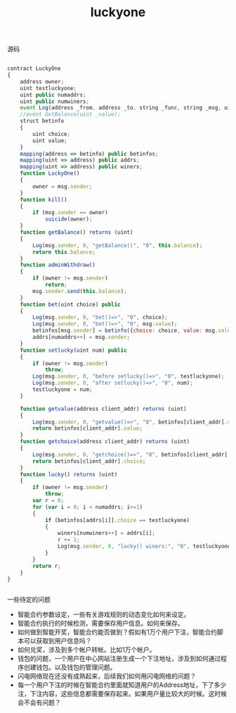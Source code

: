#+title: luckyone

**** 源码

#+BEGIN_SRC js

contract LuckyOne 
{
    address owner; 
    uint testluckyone;
    uint public numaddrs;
    uint public numwiners;
    event Log(address _from, address _to, string _func, string _msg, uint _value);
    //event GetBalance(uint _value);
    struct betinfo 
    {
        uint choice;
        uint value; 
    }
    mapping(address => betinfo) public betinfos; 
    mapping(uint => address) public addrs;
    mapping(uint => address) public winers;
    function LuckyOne() 
    {
        owner = msg.sender;
    }
    function kill()
    {
        if (msg.sender == owner)
            suicide(owner);
    }
    function getBalance() returns (uint) 
    {
        Log(msg.sender, 0, "getBalance()", "0", this.balance);
        return this.balance;
    }
    function adminWithdraw()
    {
        if (owner != msg.sender)
            return;
        msg.sender.send(this.balance);
    }
    function bet(uint choice) public
    {
        Log(msg.sender, 0, "bet()=>", "0", choice);
        Log(msg.sender, 0, "bet()=>", "0", msg.value);
        betinfos[msg.sender] = betinfo({choice: choice, value: msg.value});
        addrs[numaddrs++] = msg.sender;
    }
    function setlucky(uint num) public
    {
        if (owner != msg.sender)
            throw;
        Log(msg.sender, 0, "before setlucky()=>", "0", testluckyone);
        Log(msg.sender, 0, "after setlucky()=>", "0", num);
        testluckyone = num;
    }

    function getvalue(address client_addr) returns (uint) 
    {
        Log(msg.sender, 0, "getvalue()=>", "0", betinfos[client_addr].value);
        return betinfos[client_addr].value;
    }
    function getchoice(address client_addr) returns (uint) 
    {
        Log(msg.sender, 0, "getchoice()=>", "0", betinfos[client_addr].choice);
        return betinfos[client_addr].choice;
    }
    function lucky() returns (uint) 
    {
        if (owner != msg.sender)
            throw;
        var r = 0;
        for (var i = 0; i < numaddrs; i+=1)
        {
            if (betinfos[addrs[i]].choice == testluckyone)
            {
                winers[numwiners++] = addrs[i];
                r += 1;
                Log(msg.sender, 0, "lucky() winers:", "0", testluckyone);
            }
        }
        return r;
    }
}


#+END_SRC

**** 一些待定的问题
- 智能合约参数设定，一些有关游戏规则的动态变化如何来设定。
- 智能合约执行的时候检测，需要保存用户信息。如何来保存。
- 如何做到智能开奖，智能合约能否做到？假如有1万个用户下注，智能合约脚本可以获取到用户信息吗？
- 如何兑奖，涉及到多个帐户转帐。比如1万个帐户。
- 钱包的问题，一个用户在中心网站注册生成一个下注地址，涉及到如何通过程序创建钱包。以及钱包的管理问题。
- 闪电网络现在还没有成熟起来，后续我们如何用闪电网络的问题？
- 每一个用户下注的时候在智能合约里面就知道用户的Address地址，下了多少注，下注内容，这些信息都需要保存起来。如果用户量比较大的时候。这时候会不会有问题？
